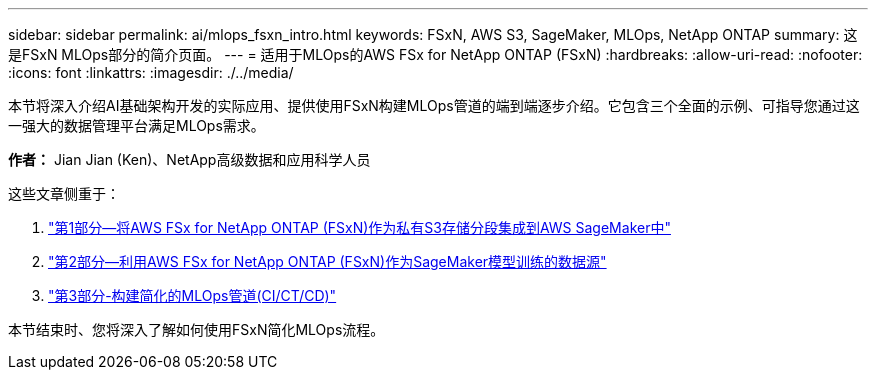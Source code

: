 ---
sidebar: sidebar 
permalink: ai/mlops_fsxn_intro.html 
keywords: FSxN, AWS S3, SageMaker, MLOps, NetApp ONTAP 
summary: 这是FSxN MLOps部分的简介页面。 
---
= 适用于MLOps的AWS FSx for NetApp ONTAP (FSxN)
:hardbreaks:
:allow-uri-read: 
:nofooter: 
:icons: font
:linkattrs: 
:imagesdir: ./../media/


[role="lead"]
本节将深入介绍AI基础架构开发的实际应用、提供使用FSxN构建MLOps管道的端到端逐步介绍。它包含三个全面的示例、可指导您通过这一强大的数据管理平台满足MLOps需求。

*作者：*
Jian Jian (Ken)、NetApp高级数据和应用科学人员

这些文章侧重于：

. link:./mlops_fsxn_s3_integration.html["第1部分—将AWS FSx for NetApp ONTAP (FSxN)作为私有S3存储分段集成到AWS SageMaker中"]
. link:./mlops_fsxn_sagemaker_integration_training.html["第2部分—利用AWS FSx for NetApp ONTAP (FSxN)作为SageMaker模型训练的数据源"]
. link:./mlops_fsxn_cictcd.html["第3部分-构建简化的MLOps管道(CI/CT/CD)"]


本节结束时、您将深入了解如何使用FSxN简化MLOps流程。
